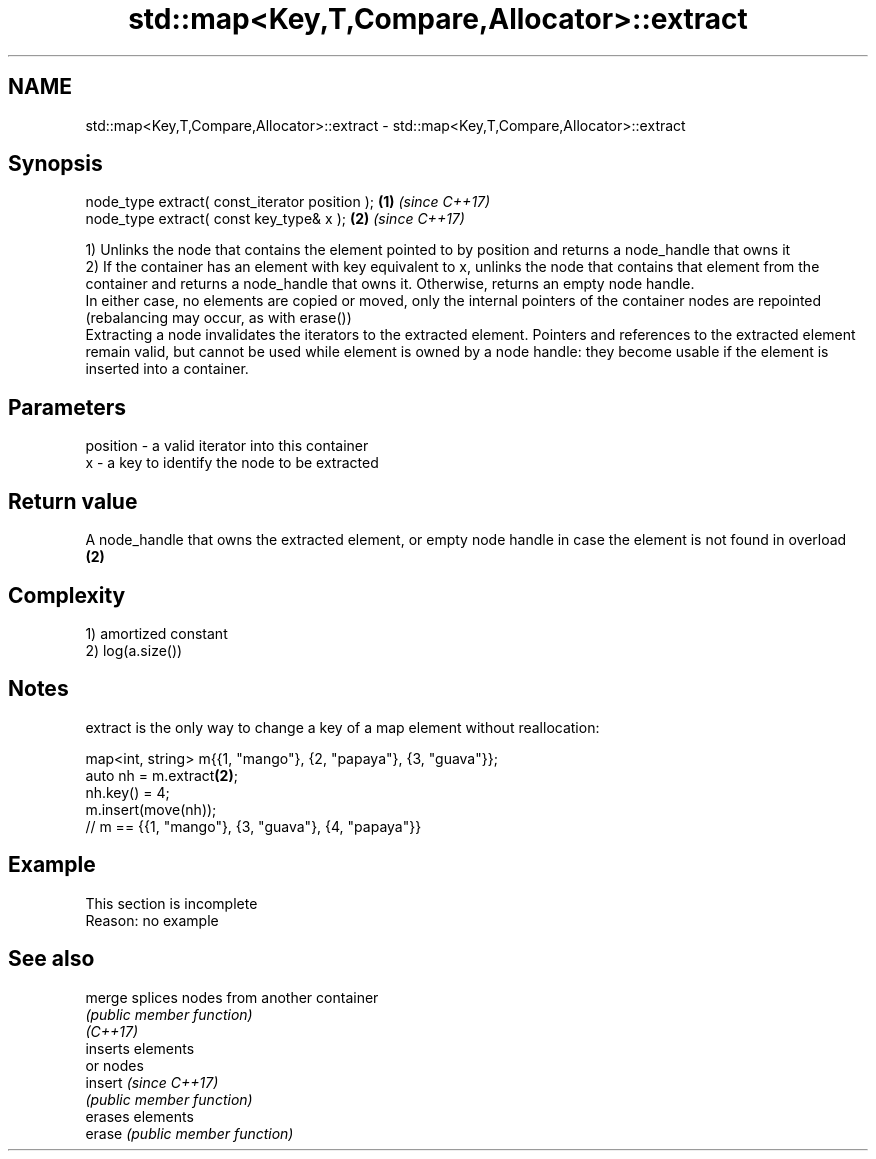 .TH std::map<Key,T,Compare,Allocator>::extract 3 "2020.03.24" "http://cppreference.com" "C++ Standard Libary"
.SH NAME
std::map<Key,T,Compare,Allocator>::extract \- std::map<Key,T,Compare,Allocator>::extract

.SH Synopsis

  node_type extract( const_iterator position ); \fB(1)\fP \fI(since C++17)\fP
  node_type extract( const key_type& x );       \fB(2)\fP \fI(since C++17)\fP

  1) Unlinks the node that contains the element pointed to by position and returns a node_handle that owns it
  2) If the container has an element with key equivalent to x, unlinks the node that contains that element from the container and returns a node_handle that owns it. Otherwise, returns an empty node handle.
  In either case, no elements are copied or moved, only the internal pointers of the container nodes are repointed (rebalancing may occur, as with erase())
  Extracting a node invalidates the iterators to the extracted element. Pointers and references to the extracted element remain valid, but cannot be used while element is owned by a node handle: they become usable if the element is inserted into a container.

.SH Parameters


  position - a valid iterator into this container
  x        - a key to identify the node to be extracted


.SH Return value

  A node_handle that owns the extracted element, or empty node handle in case the element is not found in overload \fB(2)\fP

.SH Complexity

  1) amortized constant
  2) log(a.size())

.SH Notes

  extract is the only way to change a key of a map element without reallocation:

    map<int, string> m{{1, "mango"}, {2, "papaya"}, {3, "guava"}};
    auto nh = m.extract\fB(2)\fP;
    nh.key() = 4;
    m.insert(move(nh));
    // m == {{1, "mango"}, {3, "guava"}, {4, "papaya"}}


.SH Example


   This section is incomplete
   Reason: no example


.SH See also



  merge   splices nodes from another container
          \fI(public member function)\fP
  \fI(C++17)\fP
          inserts elements
          or nodes
  insert  \fI(since C++17)\fP
          \fI(public member function)\fP
          erases elements
  erase   \fI(public member function)\fP




